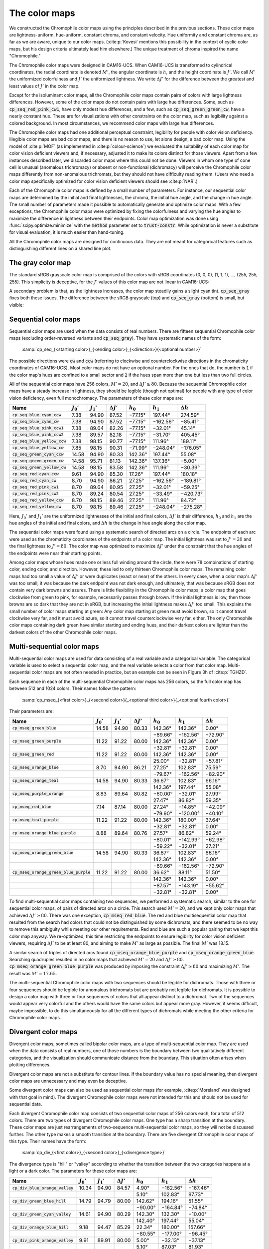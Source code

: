 .. _chromophile:

The color maps
==============

We constructed the Chromophile color maps using the principles
described in the previous sections.  These color maps are
lightness-uniform, hue-uniform, constant chroma, and constant
velocity.  Hue uniformity and constant chroma are, as far as we
are aware, unique to our color maps.  (:cite:p:`Kovesi` mentions
this possibility in the context of cyclic color maps, but his
design criteria ultimately lead him elsewhere.)  The unique
treatment of chroma inspired the name "Chromophile."

The Chromophile color maps were designed in CAM16-UCS.  When
CAM16-UCS is transformed to cylindrical coordinates, the radial
coordinate is denoted :math:`M'`, the angular coordinate is
:math:`h`, and the height coordinate is :math:`J'`.  We call
:math:`M'` the uniformized colorfulness and :math:`J'` the
uniformized lightness.  We write :math:`\Delta J'` for the
difference between the greatest and least values of :math:`J'` in
the color map.

Except for the isoluminant color maps, all the Chromophile color
maps contain pairs of colors with large lightness differences.
However, some of the color maps do not contain pairs with large
hue differences.  Some, such as :code:`cp_seq_red_pink_cw1`, have
only modest hue differences, and a few, such as
:code:`cp_seq_green_green_cw`, have a nearly constant hue.  These
are for visualizations with other constraints on the color map,
such as legibility against a colored background.  In most
circumstances, we recommend color maps with large hue
differences.

The Chromophile color maps had one additional perceptual
constraint, legibility for people with color vision deficiency.
Illegible color maps are bad color maps, and there is no reason
to use, let alone design, a bad color map.  Using the model of
:cite:p:`MOF` (as implemented in :cite:p:`colour-science`) we
evaluated the suitability of each color map for color vision
deficient viewers and, if necessary, adjusted it to make its
colors distinct for those viewers.  Apart from a few instances
described later, we discarded color maps where this could not be
done.  Viewers in whom one type of cone cell is unusual
(anomalous trichromacy) or absent or non-functional (dichromacy)
will perceive the Chromophile color maps differently from
non-anomalous trichromats, but they should not have difficulty
reading them.  (Users who need a color map specifically optimized
for color vision deficient viewers should see :cite:p:`NAR`.)

Each of the Chromophile color maps is defined by a small number
of parameters.  For instance, our sequential color maps are
determined by the initial and final lightnesses, the chroma, the
initial hue angle, and the change in hue angle.  The small number
of parameters made it possible to automatically generate and
optimize color maps.  With a few exceptions, the Chromophile
color maps were optimized by fixing the colorfulness and varying
the hue angles to maximize the difference in lightness between
their endpoints.  Color map optimization was done using
:func:`scipy.optimize.minimize` with the :code:`method` parameter
set to :code:`trust-constr`.  While optimization is never a
substitute for visual evaluation, it is much easier than
hand-tuning.

All the Chromophile color maps are designed for continuous data.
They are not meant for categorical features such as
distinguishing different lines on a shared line plot.

The gray color map
------------------

The standard sRGB grayscale color map is comprised of the colors
with sRGB coordinates (0, 0, 0), (1, 1, 1), …, (255, 255, 255).
This simplicity is deceptive, for the :math:`J'` values of this
color map are not linear in CAM16-UCS:

.. image:: /image/sRGB_gray_Jp.svg
   :width: 90%
   :alt: CAM16-UCS J' coordinate of the standard sRGB grayscale color map
   :align: center

A secondary problem is that, as the lightness increases, the
color map steadily gains a slight cyan tint.
:code:`cp_seq_gray` fixes both these issues.  The difference
between the sRGB grayscale (top) and :code:`cp_seq_gray`
(bottom) is small, but visible:

.. image:: /image/sRGB_gray.png
   :width: 90%
   :height: 3em
   :alt: The standard sRGB grayscale color map
   :align: center

.. raw:: html

   <p style="margin-bottom: 1em;"></p>

.. image:: /image/cp_seq_gray.png
   :width: 90%
   :height: 3em
   :alt: cp_seq_gray
   :align: center

Sequential color maps
---------------------

Sequential color maps are used when the data consists of real
numbers.  There are fifteen sequential Chromophile color maps
(excluding order-reversed variants and :code:`cp_seq_gray`).
They have systematic names of the form:

   :samp:`cp_seq_{<starting color>}_{<ending color>}_{<direction>}{<optional number>}`

The possible directions were :code:`cw` and :code:`ccw`
(referring to clockwise and counterclockwise directions in the
chromaticity coordinates of CAM16-UCS).  Most color maps do not
have an optional number.  For the ones that do, the number is
:code:`1` if the color map's hues are confined to a small
sector and :code:`2` if the hues span more than one but less
than two full circles.

All of the sequential color maps have 256 colors, :math:`M' =
20`, and :math:`\Delta J' \ge 80`.  Because the sequential
Chromophile color maps have a steady increase in lightness, they
should be legible (though not optimal) for people with any type
of color vision deficiency, even full monochromacy.  The 
parameters of these color maps are:

.. list-table::
   :header-rows: 1
   :class: table-col-2-r table-col-3-r table-col-4-r table-col-5-r table-col-6-r table-col-7-r

   * - Name
     - :math:`J_0'`
     - :math:`J_1'`
     - :math:`\Delta J'`
     - :math:`h_0`
     - :math:`h_1`
     - :math:`\Delta h`
   * - :code:`cp_seq_blue_cyan_ccw`
     - 7.38
     - 94.90
     - 87.52
     - −77.15°
     - 197.44°
     - 274.59°
   * - :code:`cp_seq_blue_cyan_cw`
     - 7.38
     - 94.90
     - 87.52
     - −77.15°
     - −162.56°
     - −85.41°
   * - :code:`cp_seq_blue_pink_ccw1`
     - 7.38
     - 89.64
     - 82.26
     - −77.15°
     - −32.01°
     - 45.14°
   * - :code:`cp_seq_blue_pink_ccw2`
     - 7.38
     - 89.57
     - 82.18
     - −77.15°
     - −31.70°
     - 405.45°
   * - :code:`cp_seq_blue_yellow_ccw`
     - 7.38
     - 98.15
     - 90.77
     - −77.15°
     - 111.96°
     - 189.11°
   * - :code:`cp_seq_blue_yellow_cw`
     - 7.85
     - 98.15
     - 90.31
     - −71.99°
     - −248.04°
     - −176.05°
   * - :code:`cp_seq_green_cyan_ccw`
     - 14.58
     - 94.90
     - 80.33
     - 142.36°
     - 197.44°
     - 55.08°
   * - :code:`cp_seq_green_green_cw`
     - 14.58
     - 95.71
     - 81.13
     - 142.36°
     - 137.36°
     - −5.00°
   * - :code:`cp_seq_green_yellow_cw`
     - 14.58
     - 98.15
     - 83.58
     - 142.36°
     - 111.96°
     - −30.39°
   * - :code:`cp_seq_red_cyan_ccw`
     - 9.61
     - 94.90
     - 85.30
     - 17.26°
     - 197.44°
     - 180.18°
   * - :code:`cp_seq_red_cyan_cw`
     - 8.70
     - 94.90
     - 86.21
     - 27.25°
     - −162.56°
     - −189.81°
   * - :code:`cp_seq_red_pink_cw1`
     - 8.70
     - 89.64
     - 80.95
     - 27.25°
     - −32.01°
     - −59.25°
   * - :code:`cp_seq_red_pink_cw2`
     - 8.70
     - 89.24
     - 80.54
     - 27.25°
     - −33.49°
     - −420.73°
   * - :code:`cp_seq_red_yellow_ccw`
     - 8.70
     - 98.15
     - 89.46
     - 27.25°
     - 111.96°
     - 84.72°
   * - :code:`cp_seq_red_yellow_cw`
     - 8.70
     - 98.15
     - 89.46
     - 27.25°
     - −248.04°
     - −275.28°

Here, :math:`J_0'` and :math:`J_1'` are the uniformized
lightnesses of the initial and final colors, :math:`\Delta J'` is
their difference, :math:`h_0` and :math:`h_1` are the hue angles
of the initial and final colors, and :math:`\Delta h` is the
change in hue angle along the color map.

The sequential color maps were found using a systematic search of
directed arcs on a circle.  The endpoints of each arc were used
as the chromaticity coordinates of the endpoints of a color map.
The initial lightness was set to :math:`J' = 20` and the final
lightness to :math:`J' = 80`.  The color map was optimized to
maximize :math:`\Delta J'` under the constraint that the hue
angles of the endpoints were near their starting points.

Among color maps whose hues made one or less full winding around
the circle, there were 78 combinations of starting color, ending
color, and direction.  However, these led to only thirteen
Chromophile color maps.  The remaining color maps had too small a
value of :math:`\Delta J'` or were duplicates (exact or near) of
the others.  In every case, when a color map's :math:`\Delta J'`
was too small, it was because the dark endpoint was not dark
enough, and ultimately, that was because sRGB does not contain
very dark browns and azures.  There is little flexibility in the
Chromophile color maps; a color map that goes clockwise from
green to pink, for example, necessarily passes through brown.  If
the initial lightness is low, then those browns are so dark that
they are not in sRGB, but increasing the initial lightness makes
:math:`\Delta J'` too small.  This explains the small number of
color maps starting at green: Any color map starting at green
must avoid brown, so it cannot travel clockwise very far, and it
must avoid azure, so it cannot travel counterclockwise very far,
either.  The only Chromophile color maps containing dark green
have similar starting and ending hues, and their darkest colors
are lighter than the darkest colors of the other Chromophile
color maps.

Multi-sequential color maps
---------------------------

Multi-sequential color maps are used for data consisting of a
real variable and a categorical variable.  The categorical
variable is used to select a sequential color map, and the real
variable selects a color from that color map.  Multi-sequential
color maps are not often needed in practice, but an example can
be seen in Figure 3h of :cite:p:`TGHZD`.

Each sequence in each of the multi-sequential Chromophile color
maps has 256 colors, so the full color map has between 512 and
1024 colors.  Their names follow the pattern:

   :samp:`cp_mseq_{<first color>}_{<second color>}{_<optional third color>}{_<optional fourth color>}`

Their parameters are:

.. list-table::
   :header-rows: 1
   :class: table-col-2-r table-col-3-r table-col-4-r table-col-5-r table-col-6-r table-col-7-r

   * - Name
     - :math:`J_0'`
     - :math:`J_1'`
     - :math:`\Delta J'`
     - :math:`h_0`
     - :math:`h_1`
     - :math:`\Delta h`
   * - :code:`cp_mseq_green_blue`
     - 14.58
     - 94.90
     - 80.33
     - 142.36°
     - 142.36°
     - 0.00°
   * -
     -
     -
     -
     - −89.66°
     - −162.56°
     - −72.90°
   * - :code:`cp_mseq_green_purple`
     - 11.22
     - 91.22
     - 80.00
     - 142.36°
     - 142.36°
     - 0.00°
   * -
     -
     -
     -
     - −32.81°
     - −32.81°
     - 0.00°
   * - :code:`cp_mseq_green_red`
     - 11.22
     - 91.22
     - 80.00
     - 142.36°
     - 142.36°
     - 0.00°
   * -
     -
     -
     -
     - 25.00°
     - −32.81°
     - −57.81°
   * - :code:`cp_mseq_orange_blue`
     - 8.70
     - 94.90
     - 86.21
     - 27.25°
     - 102.83°
     - 75.59°
   * -
     -
     -
     -
     - −79.67°
     - −162.56°
     - −82.90°
   * - :code:`cp_mseq_orange_teal`
     - 14.58
     - 94.90
     - 80.33
     - 36.67°
     - 102.83°
     - 66.16°
   * -
     -
     -
     -
     - 142.36°
     - 197.44°
     - 55.08°
   * - :code:`cp_mseq_purple_orange`
     - 8.83
     - 89.64
     - 80.82
     - −60.00°
     - −32.01°
     - 27.99°
   * -
     -
     -
     -
     - 27.47°
     - 86.82°
     - 59.35°
   * - :code:`cp_mseq_red_blue`
     - 7.14
     - 87.14
     - 80.00
     - 27.24°
     - −14.85°
     - −42.09°
   * -
     -
     -
     -
     - −79.90°
     - −120.00°
     - −40.10°
   * - :code:`cp_mseq_teal_purple`
     - 11.22
     - 91.22
     - 80.00
     - 142.36°
     - 180.00°
     - 37.64°
   * -
     -
     -
     -
     - −32.81°
     - −32.81°
     - 0.00°
   * - :code:`cp_mseq_orange_blue_purple`
     - 8.88
     - 89.64
     - 80.76
     - 27.57°
     - 86.82°
     - 59.24°
   * -
     -
     -
     -
     - −80.01°
     - −142.99°
     - −62.98°
   * -
     -
     -
     -
     - −59.22°
     - −32.01°
     - 27.21°
   * - :code:`cp_mseq_orange_green_blue`
     - 14.58
     - 94.90
     - 80.33
     - 36.67°
     - 102.83°
     - 66.16°
   * -
     -
     -
     -
     - 142.36°
     - 142.36°
     - 0.00°
   * -
     -
     -
     -
     - −89.66°
     - −162.56°
     - −72.90°
   * - :code:`cp_mseq_orange_green_blue_purple`
     - 11.22
     - 91.22
     - 80.00
     - 36.62°
     - 88.11°
     - 51.50°
   * -
     -
     -
     -
     - 142.36°
     - 142.36°
     - 0.00°
   * -
     -
     -
     -
     - −87.57°
     - −143.19°
     - −55.62°
   * -
     -
     -
     -
     - −32.81°
     - −32.81°
     - 0.00°

To find multi-sequential color maps containing two sequences, we
performed a systematic search, similar to the one for sequential
color maps, of pairs of directed arcs on a circle.  This search
used :math:`M' = 20`, and we kept only color maps that achieved
:math:`\Delta J' \ge 80`.  There was one exception,
:code:`cp_mseq_red_blue`.  The red and blue multisequential
color map that resulted from the search had colors that could not
be distinguished by some dichromats, and there seemed to be no
way to remove this ambiguity while meeting our other
requirements.  Red and blue are such a popular pairing that we
kept this color map anyway.  We re-optimized, this time
restricting the endpoints to ensure legibility for color vision
deficient viewers, requiring :math:`\Delta J'` to be at least
80, and aiming to make :math:`M'` as large as possible.
The final :math:`M'` was 18.15.

A similar search of triples of directed arcs found
:code:`cp_mseq_orange_blue_purple` and
:code:`cp_mseq_orange_green_blue`.  Searching quadruples
resulted in no color maps that achieved :math:`M' = 20` and
:math:`\Delta J' \ge 80`.
:code:`cp_mseq_orange_green_blue_purple` was produced by
imposing the constraint :math:`\Delta J' \ge 80` and maximizing
:math:`M'`.  The result was :math:`M' = 17.65`.

The multi-sequential Chromophile color maps with two sequences
should be legible for dichromats.  Those with three or four
sequences should be legible for anomalous trichromats but are
probably not legible for dichromats.  It is possible to design a
color map with three or four sequences of colors that all appear
distinct to a dichromat.  Two of the sequences would appear very
colorful and the others would have the same colors but appear
more gray.  However, it seems difficult, maybe impossible, to do
this simultaneously for all the different types of dichromats
while meeting the other criteria for Chromophile color maps.

Divergent color maps
--------------------

Divergent color maps, sometimes called bipolar color maps, are a
type of multi-sequential color map.  They are used when the data
consists of real numbers, one of those numbers is the boundary
between two qualitatively different categories, and the
visualization should communicate distance from the boundary.
This situation often arises when plotting differences.

Divergent color maps are not a substitute for contour lines.  If
the boundary value has no special meaning, then divergent color
maps are unnecessary and may even be deceptive.

Some divergent color maps can also be used as sequential color
maps (for example, :cite:p:`Moreland` was designed with that goal
in mind).  The divergent Chromophile color maps were not intended
for this and should not be used for sequential data.

Each divergent Chromophile color map consists of two sequential
color maps of 256 colors each, for a total of 512 colors.  There
are two types of divergent Chromophile color maps.  One type has
a sharp transition at the boundary.  These color maps are just
rearrangements of two-sequence multi-sequential color maps, so
they will not be discussed further.  The other type makes a
smooth transition at the boundary.  There are five divergent
Chromophile color maps of this type.  Their names have the form:

   :samp:`cp_div_{<first color>}_{<second color>}_{<divergence type>}`

The divergence type is "hill" or "valley" according to whether
the transition between the two categories happens at a light or a
dark color.  The parameters for these color maps are:

.. list-table::
   :header-rows: 1
   :class: table-col-2-r table-col-3-r table-col-4-r table-col-5-r table-col-6-r table-col-7-r

   * - Name
     - :math:`J_0'`
     - :math:`J_1'`
     - :math:`\Delta J'`
     - :math:`h_0`
     - :math:`h_1`
     - :math:`\Delta h`
   * - :code:`cp_div_blue_orange_valley`
     - 10.34
     - 94.90
     - 84.57
     - 4.90°
     - −162.56°
     - −167.46°
   * -
     -
     -
     -
     - 5.10°
     - 102.83°
     - 97.73°
   * - :code:`cp_div_green_blue_hill`
     - 14.79
     - 94.79
     - 80.00
     - 142.62°
     - 194.16°
     - 51.55°
   * -
     -
     -
     -
     - −90.00°
     - −164.84°
     - −74.84°
   * - :code:`cp_div_green_cyan_valley`
     - 14.61
     - 94.90
     - 80.29
     - 142.30°
     - 132.30°
     - −10.00°
   * -
     -
     -
     -
     - 142.40°
     - 197.44°
     - 55.04°
   * - :code:`cp_div_orange_blue_hill`
     - 9.18
     - 94.47
     - 85.29
     - 22.34°
     - 180.00°
     - 157.66°
   * -
     -
     -
     -
     - −80.55°
     - −177.00°
     - −96.45°
   * - :code:`cp_div_pink_orange_valley`
     - 9.91
     - 89.91
     - 80.00
     - 5.00°
     - −32.13°
     - −37.13°
   * -
     -
     -
     -
     - 5.10°
     - 87.03°
     - 81.93°

Hill and valley color maps are equally usable but are good for
different purposes.  Imagine, for example, that you are comparing
a model to experimental data, and the plot shows the amount and
direction of residual error.  If the residual is displayed
against a dark background, then light colors will draw a viewer's
attention.  A hill map will focus attention on where the model is
correct: "Look at how good my model is!" A valley map will focus
attention on where the model is incorrect: "Look at how bad their
model is!"

There are fewer divergent Chromophile color maps than sequential
or even multisequential color maps because it was difficult to
make these color maps legible for viewers with color vision
deficiency.  We chose the central hue so that viewers with red or
green cone cell abnormalities see a color transition there.
These color maps should also be legible for viewers with blue
cone cell abnormalities.

The color map :code:`cp_div_pink_orange_valley` is very slightly
lower quality than the others.  After the central hue was
adjusted to make the color map legible for viewers with red and
green cone cell deficiencies, the color map had :math:`\Delta J'
= 79.31`.  This was so close to :math:`\Delta J' = 80`, and there
were so few divergent color maps, that we compromised.  We
required :math:`\Delta J' \ge 80` and maximized :math:`M'`,
getting a color map with :math:`M' = 19.61`.  

We made but rejected four other divergent color maps.  Three
would have been valley color maps:
:code:`cp_div_blue_purple_valley`,
:code:`cp_div_green_purple_valley`, and
:code:`cp_div_orange_green_valley`.  One would have been a
hill color map, :code:`cp_div_orange_green_hill`.  All of
these were acceptable for non-anomalous trichromats and viewers
with blue cone cell abnormalities.  However, there was no way to
make them legible for viewers with red or green cone cell
abnormalities.

Isoluminant color maps
----------------------

Isoluminant color maps may be appropriate when used to display
secondary or tertiary properties of the data and when a color's
lightness is dictated by other considerations.  For example, in
three-dimensional renderings, isoluminant color maps are the only
color maps that do not interact with the scene's lighting.  In
principle, they should be ideal for such renderings.  However, as
explained earlier in :ref:`uniformity`, they make details so
difficult to discern that resulting visualizations are often
worthless (this was noted by :cite:p:`Moreland`).  They should be
used cautiously if at all.  

For those cases where isoluminant color maps are appropriate,
there are nine isoluminant Chromophile color maps.  They come in
three families of three color maps each.  One of these families
consists of cyclic color maps and will be discussed later.  The
others are sequential color maps whose names have the form:

   :samp:`cp_isolum_{<first color>}_{<second color>}_{<style>}`

The parameters for these color maps are:

.. list-table::
   :header-rows: 1
   :class: table-col-2-r table-col-3-r table-col-4-r table-col-5-r table-col-6-r table-col-7-r

   * - Name
     - :math:`M'`
     - :math:`J'`
     - :math:`h_0`
     - :math:`h_1`
     - :math:`\Delta h`
   * - :code:`cp_isolum_purple_orange_dark`
     - 18.65
     - 32.01
     - −74.00°
     - 80.00°
     - 154.00°
   * - :code:`cp_isolum_purple_orange_light`
     - 18.65
     - 82.01
     - −74.00°
     - 80.00°
     - 154.00°
   * - :code:`cp_isolum_yellow_blue_dark`
     - 18.11
     - 34.95
     - 98.00°
     - 266.00°
     - 168.00°
   * - :code:`cp_isolum_yellow_blue_light`
     - 18.11
     - 84.95
     - 98.00°
     - 266.00°
     - 168.00°
   * - :code:`cp_isolum_purple_orange_wide`
     - 32.71
     - 67.63
     - −49.00°
     - 51.00°
     - 100.00°
   * - :code:`cp_isolum_yellow_blue_wide`
     - 26.34
     - 72.87
     - 97.00°
     - 262.00°
     - 165.00°

:code:`cp_isolum_purple_orange_dark` and
:code:`cp_isolum_purple_orange_light` have the same hues in the
same order; the only difference between these color maps is their
lightnesses.  The same is true of
:code:`cp_isolum_yellow_blue_dark` and
:code:`cp_isolum_yellow_blue_light`.  This makes both pairs
appropriate for the following situation (among others): Suppose
each observation consists of a pair of values, say :math:`(A,
B)`.  The first value, :math:`A`, is used to select a lightness,
and the second value, :math:`B`, is used to select a hue.
Observations achieving the maximum value of :math:`A` are colored
by using :math:`B` to select a color from the light color map;
observations achieving the minimum value of :math:`A` are colored
by using :math:`B` to select a color from the dark color map;
values of :math:`A` between the minimum and maximum are colored
by linearly interpolating between the light and dark color maps.
For both of these pairs of color maps, linearly interpolating in
CAM16-UCS between the dark and light version of each hue stays
within the sRGB gamut.

Isoluminant color maps are hard to use even for people with
normal trichromatic vision, but for dichromats, they are nearly
illegible.  For a dichromat, every color in an isoluminant color
map is a blend of the two most extreme colors in the color map,
and the best isoluminant color map would steadily go from one
extreme to the other.  However, which colors are perceived as
most extreme depends on the type of color vision deficiency.  A
color map that is good for someone with one type of color vision
deficiency is often illegible for someone with a different type.

While our optimization found many color maps with similar values
of :math:`J'` and :math:`M'`, we were unable to find isoluminant
color maps that were legible for all viewers and that met our
other criteria.  The only color maps that had a similar
appearance for every type of dichromacy had :math:`\Delta h` so
small that the color map was equally useless for everyone.  In
the end, we decided to make the color maps legible for as many
people as possible.  We believe the final color maps are
acceptable for viewers with protanomaly, protanopia,
deuteranomaly, and deuteranopia.  These viewers should perceive
the endpoints of the color maps as the most colorful, and they
should see a color change near the center of the color maps.  We
extend our apologies to tritanomalous and tritanopic viewers.  

The :code:`wide` variants were constructed by searching for
arcs with constant :math:`J'` and large values of :math:`M'`.
The :code:`dark` and :code:`light` color maps were found
by searching for pairs of arcs in CAM16-UCS which had the same
:math:`(a', b')` coordinates, were in the sRGB gamut for both
small and large values of :math:`J'`, and whose hue angles we
believed were acceptable.  The resulting :math:`\Delta J'` was 40
for the yellow--blue color maps and 44 for the purple--orange
color maps.  To increase :math:`\Delta J'`, we decreased
:math:`M'`.  The cost was making the colors closer to gray and
therefore less distinct (a particularly troublesome trade-off in
an isoluminant color map).  We thought a good compromise was to
require :math:`\Delta J' \ge 50` and maximize :math:`M'`.

Cyclic color maps
-----------------

A cyclic color map is one that makes a smooth progression of
colors when wrapped around a circle.  These color maps are used
for angular data.  All the cyclic Chromophile color maps have 360
colors.

Some data needs conversion before a cyclic color map can be used.
Points on a circle can be converted to angles using the
two-argument arctangent function :math:`\atantwo`.  Some angular
data does not distinguish between antipodal points on the circle;
for example, this is the case if the data consists of pairs of
directions such as "north–south" or "east–west."  In this case,
all the angles should be doubled (and wrapped around the circle)
before colors are assigned.  (Mathematically, this kind of data
consists of points on the real projective line
:math:`\mathbf{RP}^1`, and doubling angles is a function from the
real projective line to the unit circle.)

Cyclic color maps are difficult to design because they must start
and end at the same lightness.  Lightness is not cyclic, so if
the color map's lightness changes somewhere in the middle, then
it must change back somewhere else.  Since those changes happen
in opposite directions, the color map's lightness cannot change
at a constant rate unless the color map is isoluminant.  (This is
a consequence of the Mean Value Theorem from differential
calculus.)  An isoluminant cyclic Chromophile-style color map is
completely specified by :math:`J'` and :math:`M'`.

There are three isoluminant cyclic Chromophile color maps.  Their
names follow the scheme:

   :samp:`cp_cyc_isolum_{<style>}`

For convenience, they also available under the aliases
:code:`cp_isolum_cyc_`\<*style*>.

:code:`cp_cyc_isolum_light` and
:code:`cp_cyc_isolum_dark` use the same hues in the same
order, just like the other :code:`light` and :code:`dark`
pairs of isoluminant color maps.  These color maps have the
largest :math:`M'` for which :math:`\Delta J'` was at least 50.
:code:`cp_cyc_isolum_wide` is the most colorful isoluminant
circle in CAM16-UCS that is centered on gray and fits in the sRGB
gamut.  Linearly interpolating in CAM16-UCS between any point on
this circle and black does not leave the sRGB gamut, so it is
appropriate for displaying complex numbers or two-dimensional
real vectors.

The lack of contrast in isoluminant color maps means they are not
very good for purely angular data.  For that reason there is
another cyclic Chromophile color map.  This color map is intended
for angular data in which one angle is more important than the
others.  One of the angles, :math:`\theta_0`, will be dark, while
its antipode, :math:`\theta_1`, will be light.  In between,
:math:`J'` varies linearly with the angle.  If :math:`J'_0` and
:math:`J'_1` are the uniformized lightnesses at :math:`\theta_0`
and :math:`\theta_1`, and if :math:`\theta` is any angle, then
the :math:`J'` coordinate at angle :math:`\theta` is

.. math::

   J'_0 + (J'_1 - J'_0)\frac{d(\theta, \theta_0)}{180^\circ},

where :math:`d(\theta, \theta_0)` is the angular distance
:math:`\min_{k \in \ZZ} \abs{\theta - \theta_0 + k \cdot
360^\circ}`.  The name of this color map follows the format

   :samp:`cp_cyc_{<dark color>}_{<light color>}_{<variant>}`

The "valley" variant begins with its darkest color (in the
valley, so to speak).  It is lightest halfway through and returns
to dark colors at the end.  The "hill" variant begins and ends
light and is darkest in the middle.  The names "hill" and
"valley" are meant to evoke the behavior of the color maps at 0°
under the assumption that the angles being colored are between 0°
and 360°.  The names, however, are imperfect; if the angles being
colored are between −180° and 180°, then the behavior is
reversed.  In any case, before the angles being displayed are
mapped to colors, they should be rotated so that the viewer's
attention is drawn to the angles of greatest interest.  

The parameters of the cyclic Chromophile color maps are:

.. list-table::
   :header-rows: 1
   :class: table-col-2-r table-col-3-r table-col-4-r table-col-5-r table-col-6-r table-col-7-r

   * - Name
     - :math:`M'`
     - :math:`J_0'`
     - :math:`J_1'`
     - :math:`\Delta J'`
     - :math:`h_0`
     - :math:`h_1`
   * - :code:`cp_cyc_isolum_dark`
     - 17.62
     - 33.01
     - 33.01
     - 0.00
     - 0.00°
     - 180.00°
   * - :code:`cp_cyc_isolum_light`
     - 17.62
     - 83.01
     - 83.01
     - 0.00
     - 0.00°
     - 180.00°
   * - :code:`cp_cyc_isolum_wide`
     - 26.25
     - 72.43
     - 72.43
     - 0.00
     - 0.00°
     - 180.00°
   * - :code:`cp_cyc_red_cyan_valley`
     - 20.00
     - 10.42
     - 94.98
     - 84.56
     - -30.35°
     - 149.65°

Isoluminant cyclic color maps are even more hostile to color
vision deficient viewers than other isoluminant color maps.
These color maps will always be unsuitable for dichromats because
every color represents two different angles.  We do not know of
any way to improve the usability of these color maps for
dichromat viewers.

:code:`cp_cyc_red_cyan_valley` is kinder to everyone, but it is
not especially kind to those with color vision deficiency.  A
data angle's distance from the angle being highlighted is visible
from its lightness, but there are two possible data angles at
each distance, and they can be distinguished only by color.
Trichromats will always be able to tell the two possibilities
apart, but dichromats might not.  Our initial search found two
cyclic color maps with large :math:`\Delta J'`, which we called
:code:`cp_cyc_red_cyan_valley` and
:code:`cp_cyc_blue_yellow_valley`.  The former was acceptable for
viewers with protanopia and deuteranopia but poor for those with
tritanopia; the latter turned out the other way.  We considered
trying to split the difference.  The compromise color map, which
would have been :code:`cp_cyc_purple_green_valley`, still had a
large :math:`\Delta J'`, but it was not really acceptable for
viewers with any type of color vision deficiency.  As with the
isoluminant Chromophile color maps, it seemed best to provide
color maps which met the needs of as many viewers as possible, so
we included :code:`cp_cyc_red_cyan_valley` and omitted the
others.
